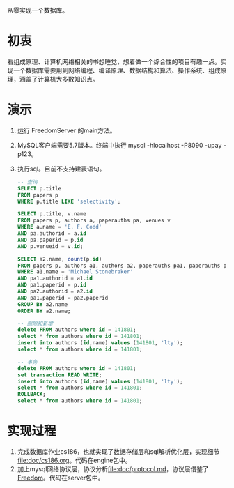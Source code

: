 从零实现一个数据库。
* 初衷
  看组成原理、计算机网络相关的书想睡觉，想着做一个综合性的项目有趣一点。实现一个数据库需要用到网络编程、编译原理、数据结构和算法、操作系统、组成原理，涵盖了计算机大多数知识点。
* 演示
1. 运行 FreedomServer 的main方法。
2. MySQL客户端需要5.7版本。终端中执行 mysql -hlocalhost -P8090 -upay -p123。
3. 执行sql。目前不支持建表语句。
     #+begin_src sql
-- 查询
SELECT p.title
FROM papers p
WHERE p.title LIKE 'selectivity';

SELECT p.title, v.name
FROM papers p, authors a, paperauths pa, venues v
WHERE a.name = 'E. F. Codd'
AND pa.authorid = a.id
AND pa.paperid = p.id
AND p.venueid = v.id;
 
SELECT a2.name, count(p.id)
FROM papers p, authors a1, authors a2, paperauths pa1, paperauths pa2
WHERE a1.name = 'Michael Stonebraker'
AND pa1.authorid = a1.id 
AND pa1.paperid = p.id 
AND pa2.authorid = a2.id 
AND pa1.paperid = pa2.paperid
GROUP BY a2.name
ORDER BY a2.name;

-- 删除和新增
delete FROM authors where id = 141801;
select * from authors where id = 141801;
insert into authors (id,name) values (141801, 'lty');
select * from authors where id = 141801;

-- 事务
delete FROM authors where id = 141801;
set transaction READ WRITE;
insert into authors (id,name) values (141801, 'lty');
select * from authors where id = 141801;
ROLLBACK;
select * from authors where id = 141801;
       
     #+end_src

* 实现过程
1. 完成数据库作业cs186，也就实现了数据存储层和sql解析优化层，实现细节[[file:doc/cs186.org]]。代码在engine包中。
2. 加上mysql网络协议层，协议分析[[file:doc/protocol.md]]，协议层借鉴了[[https://github.com/alchemystar/Freedom][Freedom]]。代码在server包中。
     
